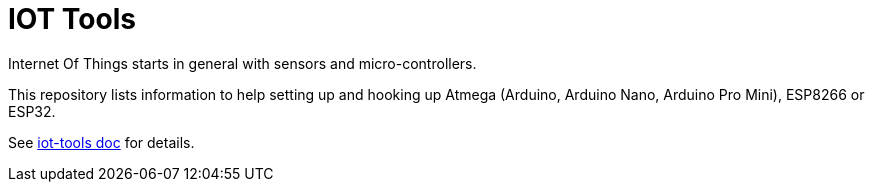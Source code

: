 = IOT Tools

ifdef::env-github[:outfilesuffix: .adoc]
ifdef::env-github[]
image:https://github.com/kalemena/iot-tools/workflows/Pipeline/badge.svg[GitHub Build] 
image:https://images.microbadger.com/badges/version/kalemena/arduino.svg[Docker Version, link=https://microbadger.com/images/kalemena/arduino] 
image:https://images.microbadger.com/badges/image/kalemena/arduino.svg[Docker Hub, link=https://hub.docker.com/r/kalemena/arduino/tags]
endif::[]

Internet Of Things starts in general with sensors and micro-controllers.

This repository lists information to help setting up and hooking up Atmega (Arduino, Arduino Nano, Arduino Pro Mini), ESP8266 or ESP32.

See link:https://kalemena.github.io/iot-tools/[iot-tools doc] for details.
